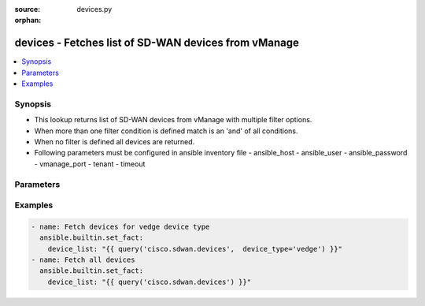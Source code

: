 :source: devices.py

:orphan:

.. _devices_module:


devices - Fetches list of SD-WAN devices from vManage
+++++++++++++++++++++++++++++++++++++++++++++++++++++


.. contents::
   :local:
   :depth: 2


Synopsis
--------
- This lookup returns list of SD-WAN devices from vManage with multiple filter options.
- When more than one filter condition is defined match is an 'and' of all conditions.
- When no filter is defined all devices are returned.
- Following parameters must be configured in ansible inventory file - ansible_host - ansible_user - ansible_password - vmanage_port - tenant - timeout




Parameters
----------

.. raw:: html

    <table  border=0 cellpadding=0 class="documentation-table">
        <tr>
            <th colspan="1">Parameter</th>
            <th>Choices/<font color="blue">Defaults</font></th>
                        <th width="100%">Comments</th>
        </tr>
                    <tr>
                                                                <td colspan="1">
                    <b>device_type</b>
                    <br/><div style="font-size: small; color: red">str</div>                                                        </td>
                                <td>
                                                                                                                                                            </td>
                                                                <td>
                                                                        <div>Match on device type to include.  Supported values are &#x27;vmanage&#x27;, &#x27;vsmart&#x27;, &#x27;vbond&#x27;, &#x27;vedge&#x27;, &#x27;cedge&#x27;</div>
                                                                                </td>
            </tr>
                                <tr>
                                                                <td colspan="1">
                    <b>not_regex</b>
                    <br/><div style="font-size: small; color: red">str</div>                                                        </td>
                                <td>
                                                                                                                                                            </td>
                                                                <td>
                                                                        <div>Regular expression matching on the device name to not include.</div>
                                                                                </td>
            </tr>
                                <tr>
                                                                <td colspan="1">
                    <b>reachable</b>
                    <br/><div style="font-size: small; color: red">bool</div>                                                        </td>
                                <td>
                                                                                                                                                                        <ul><b>Choices:</b>
                                                                                                                                                                <li>no</li>
                                                                                                                                                                                                <li>yes</li>
                                                                                    </ul>
                                                                            </td>
                                                                <td>
                                                                        <div>When set to true, only include devices in reachable state.</div>
                                                                                </td>
            </tr>
                                <tr>
                                                                <td colspan="1">
                    <b>regex</b>
                    <br/><div style="font-size: small; color: red">str</div>                                                        </td>
                                <td>
                                                                                                                                                            </td>
                                                                <td>
                                                                        <div>Regular expression matching on the device name to include.</div>
                                                                                </td>
            </tr>
                                <tr>
                                                                <td colspan="1">
                    <b>site</b>
                    <br/><div style="font-size: small; color: red">str</div>                                                        </td>
                                <td>
                                                                                                                                                            </td>
                                                                <td>
                                                                        <div>Include devices matching this site id.</div>
                                                                                </td>
            </tr>
                                <tr>
                                                                <td colspan="1">
                    <b>system_ip</b>
                    <br/><div style="font-size: small; color: red">str</div>                                                        </td>
                                <td>
                                                                                                                                                            </td>
                                                                <td>
                                                                        <div>Include devices matching this system ip.</div>
                                                                                </td>
            </tr>
                        </table>
    <br/>



Examples
--------

.. code-block:: yaml+jinja

    
        - name: Fetch devices for vedge device type
          ansible.builtin.set_fact:
            device_list: "{{ query('cisco.sdwan.devices',  device_type='vedge') }}"
        - name: Fetch all devices
          ansible.builtin.set_fact:
            device_list: "{{ query('cisco.sdwan.devices') }}"
